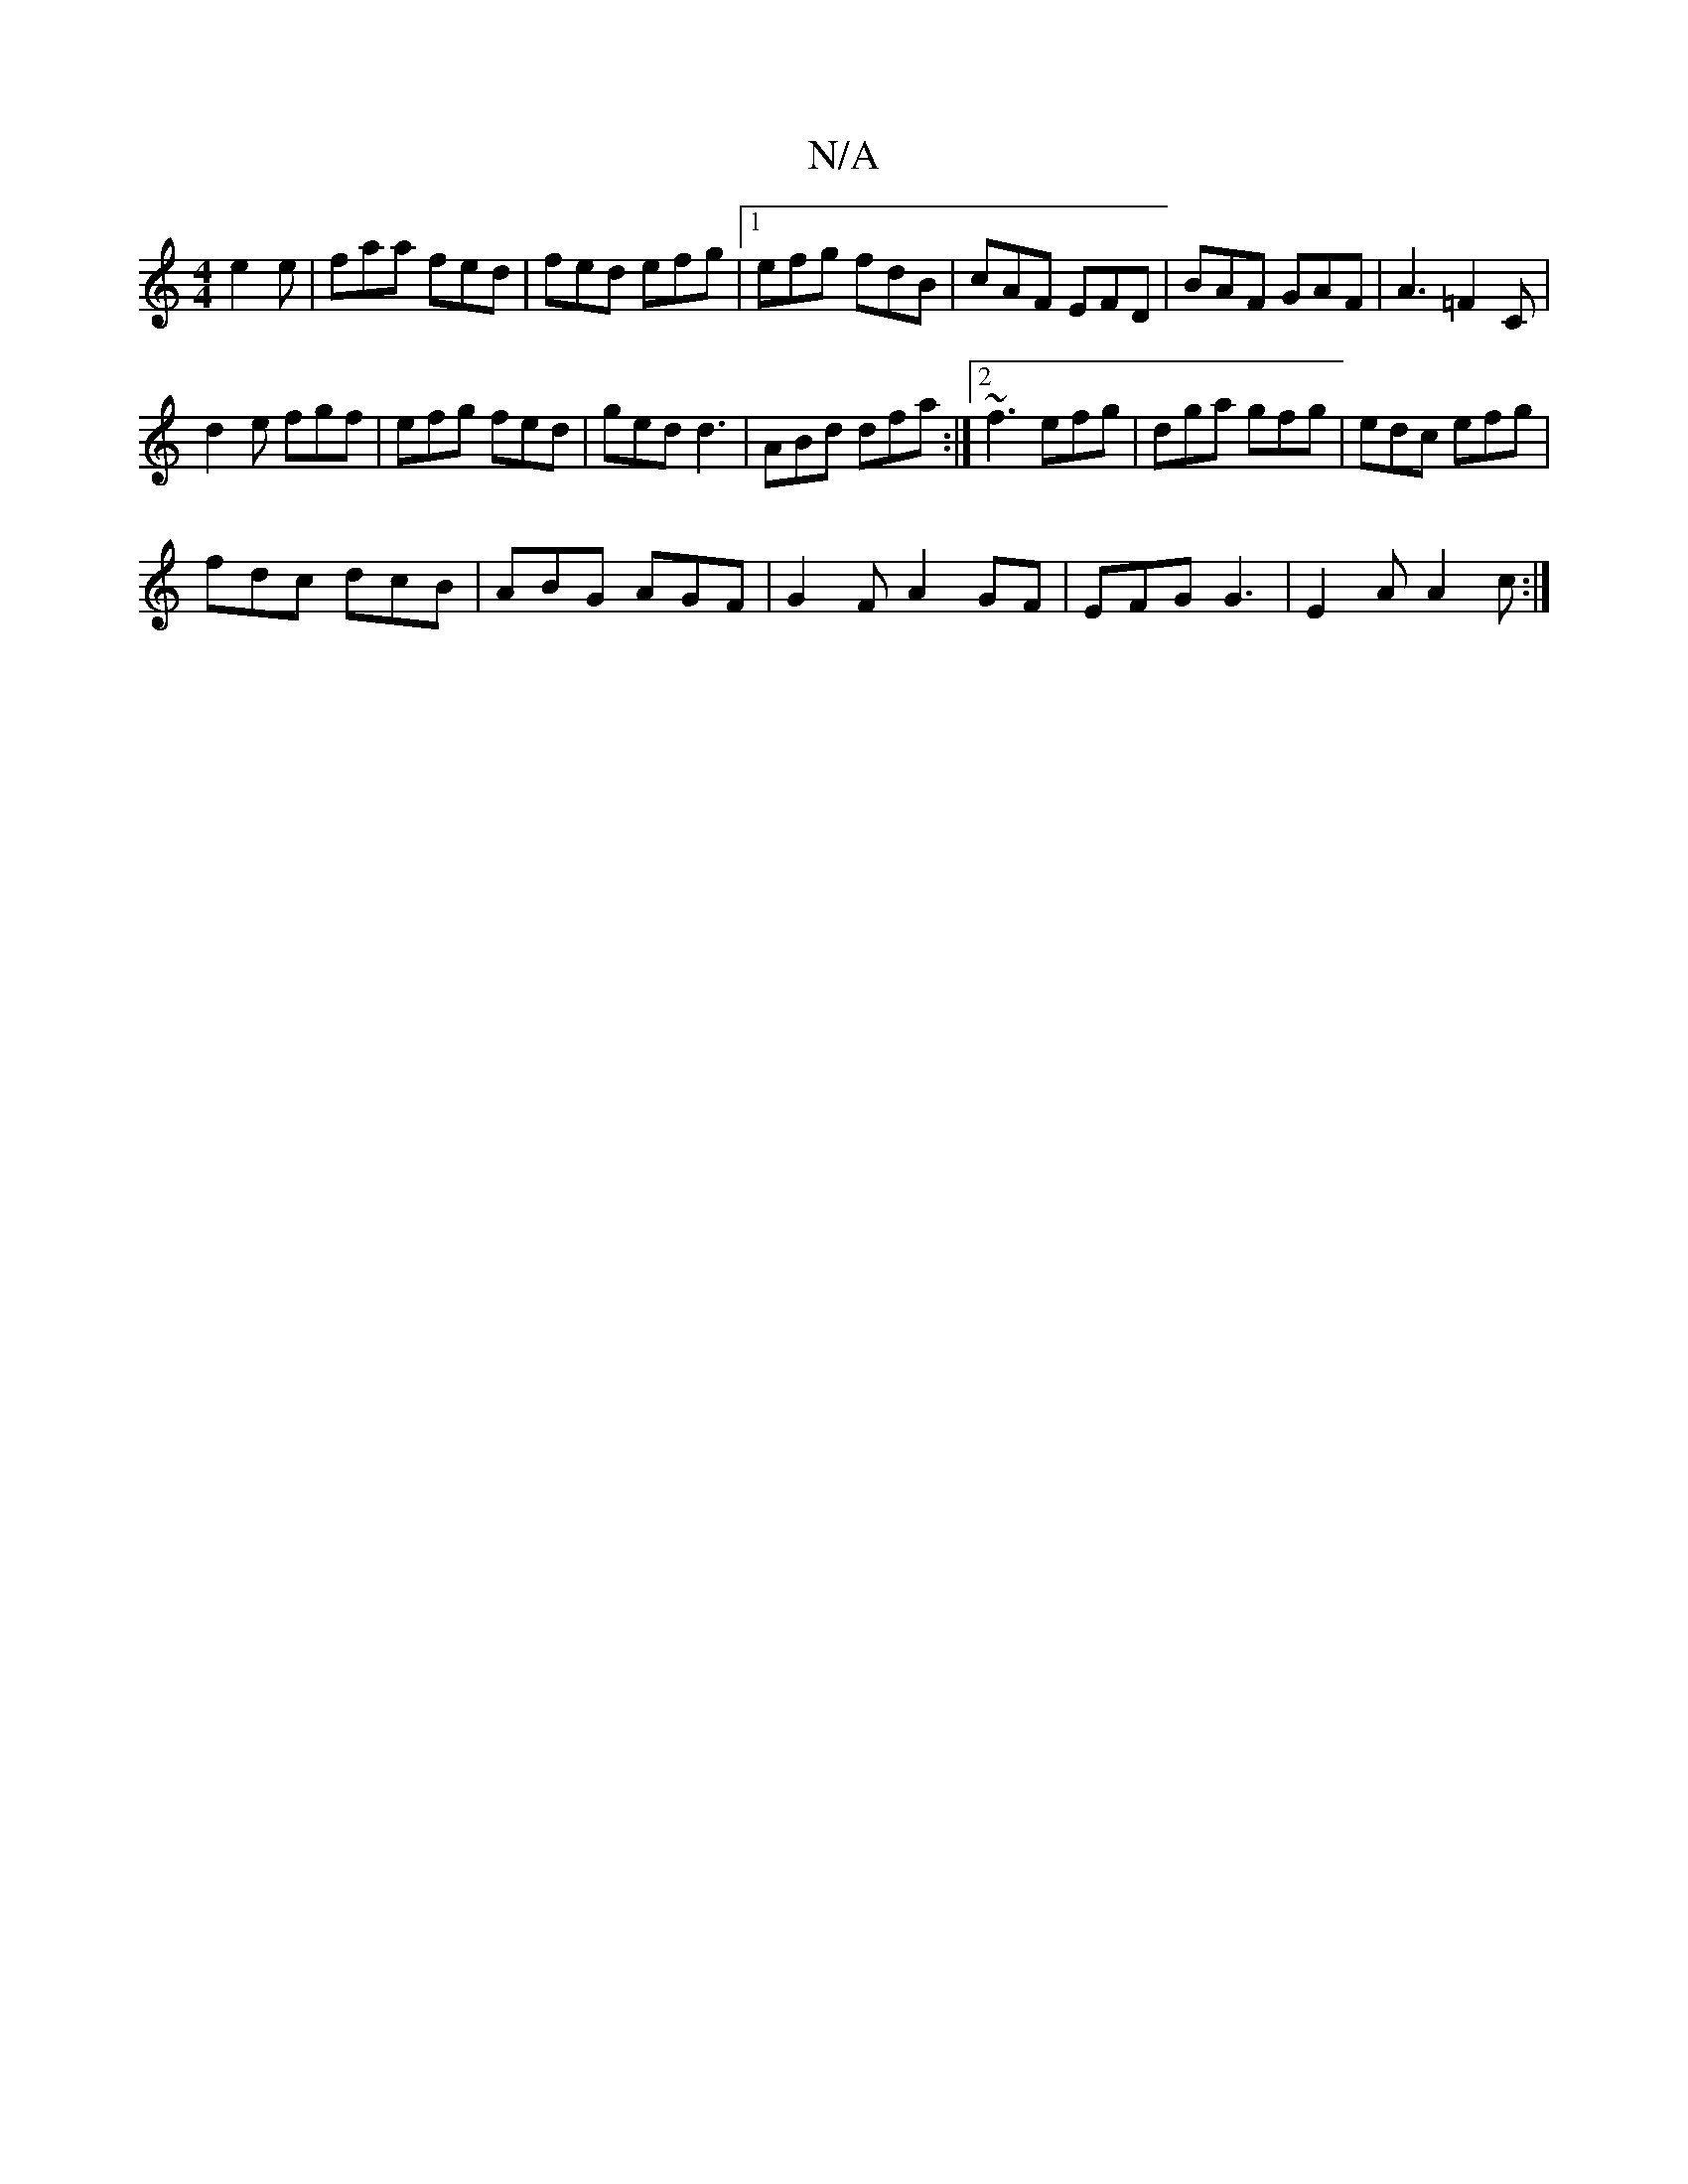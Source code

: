X:1
T:N/A
M:4/4
R:N/A
K:Cmajor
 e2e | faa fed | fed efg |1 efg fdB | cAF EFD |BAF GAF|A3 =F2 C|
d2 e fgf | efg fed | ged d3 |ABd dfa:|2 ~f3 efg|dga gfg|edc efg|
fdc dcB|ABG AGF|G2F A2GF|EFG G3|E2A A2c:|

GDF A3|
A2 A AFE|
F2d d2f|e